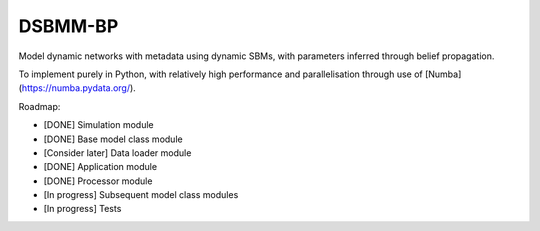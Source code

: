 *****
DSBMM-BP
*****
.. ..

 <!--- Want these two badges at minimum once near completion
 .. image:: https://zenodo.org/badge/3659275.svg
   :target: https://zenodo.org/badge/latestdoi/3659275
   :alt: Zenodo DOI
   
   .. image:: https://img.shields.io/pypi/v/numba.svg
   :target: https://pypi.python.org/pypi/numba/
   :alt: PyPI
 --->

Model dynamic networks with metadata using dynamic SBMs, with parameters inferred through belief propagation.

To implement purely in Python, with relatively high performance and parallelisation through use of [Numba](https://numba.pydata.org/).

Roadmap:

- [DONE] Simulation module
- [DONE] Base model class module
- [Consider later] Data loader module
- [DONE] Application module
- [DONE] Processor module
- [In progress] Subsequent model class modules
- [In progress] Tests
